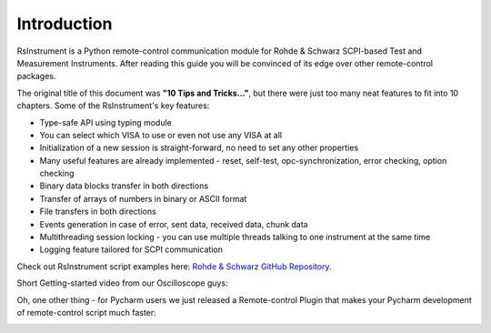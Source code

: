 Introduction
========================================

.. image:: icon.png
   :class: with-shadow
   :align: left
   
RsInstrument is a Python remote-control communication module for Rohde & Schwarz SCPI-based Test and Measurement Instruments. After reading this guide you will be convinced of its edge over other remote-control packages.

The original title of this document was **"10 Tips and Tricks..."**, but there were just too many neat features to fit into 10 chapters. Some of the RsInstrument's key features:

- Type-safe API using typing module
- You can select which VISA to use or even not use any VISA at all
- Initialization of a new session is straight-forward, no need to set any other properties
- Many useful features are already implemented - reset, self-test, opc-synchronization, error checking, option checking
- Binary data blocks transfer in both directions
- Transfer of arrays of numbers in binary or ASCII format
- File transfers in both directions
- Events generation in case of error, sent data, received data, chunk data
- Multithreading session locking - you can use multiple threads talking to one instrument at the same time
- Logging feature tailored for SCPI communication

Check out RsInstrument script examples here: `Rohde & Schwarz GitHub Repository <https://github.com/Rohde-Schwarz/Examples/tree/main>`_.

Short Getting-started video from our Oscilloscope guys:

.. raw:: html

    <div style="position: relative; padding-bottom: 56.25%; height: 0; overflow: hidden; max-width: 100%; height: auto; margin-bottom: 2em;">
        <iframe src="https://www.youtube.com/embed/DsibuH51IVw" frameborder="0" allowfullscreen style="position: absolute; top: 0; left: 0; width: 100%; height: 100%;"></iframe>
    </div>

Oh, one other thing - for Pycharm users we just released a Remote-control Plugin that makes your Pycharm development of remote-control script much faster:

.. image:: pycharm_rsic_teaser_white.png
   :target: https://rsicpycharmplugin.readthedocs.io
   
.. raw:: html

	<p align="center"><iframe width="245px" height="48px" frameBorder="0" src="https://plugins.jetbrains.com/embeddable/install/19828"></iframe></p>